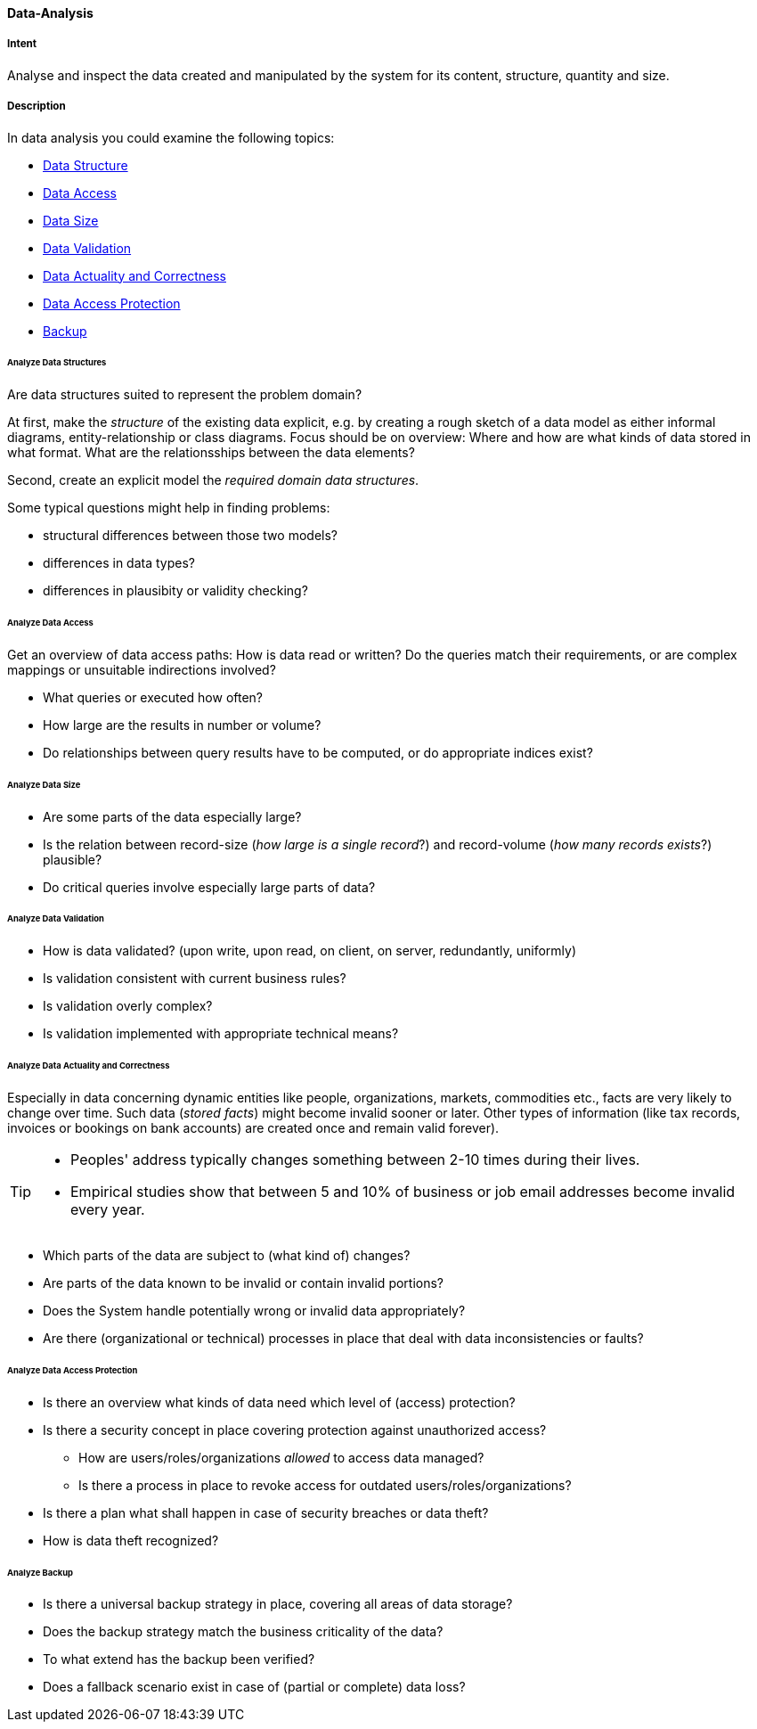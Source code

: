 
[[Data-Analysis]]
==== [pattern]#Data-Analysis# 

===== Intent
Analyse and inspect the data created and manipulated by the system for its content, structure, quantity and size. 

===== Description

In data analysis you could examine the following topics:

* <<Analyze Data Structures, Data Structure>>
* <<Analyze Data Access, Data Access>>
* <<Analyze Data Size, Data Size>>
* <<Analyze Data Validation, Data Validation>>
* <<Analyze Data Actuality and Correctness, Data Actuality and Correctness>>
* <<Analyze Data Access Protection, Data Access Protection>>
* <<Analyze Backup, Backup>>

====== Analyze Data Structures
Are data structures suited to represent the problem domain?

At first, make the _structure_ of the existing data explicit,
e.g. by creating a rough sketch of a data model as either
informal diagrams, entity-relationship or class diagrams.
Focus should be on overview: Where and how are what kinds of
data stored in what format. What are the relationsships between
the data elements?

Second, create an explicit model the _required domain data structures_. 

Some typical questions might help in finding problems:

* structural differences between those two models?
* differences in data types?
* differences in plausibity or validity checking?

====== Analyze Data Access
Get an overview of data access paths: How is data read or written?
Do the queries match their requirements, or are complex mappings
or unsuitable indirections involved?

* What queries or executed how often?
* How large are the results in number or volume?
* Do relationships between query results have to be computed, or do appropriate indices exist?



====== Analyze Data Size

* Are some parts of the data especially large?
* Is the relation between record-size (_how large is a single record_?)
and record-volume (_how many records exists_?) plausible?
* Do critical queries involve especially large parts of data?

====== Analyze Data Validation

* How is data validated? (upon write, upon read, on client, on server, redundantly, uniformly)
* Is validation consistent with current business rules?
* Is validation overly complex?
* Is validation implemented with appropriate technical means?


====== Analyze Data Actuality and Correctness
Especially in data concerning dynamic entities like people, organizations,
markets, commodities etc., facts are very likely to change over time.
Such data (_stored facts_) might become invalid sooner or later. 
Other types of information (like tax records, invoices or bookings on bank accounts) are created once and remain valid forever).


[TIP]
--
* Peoples' address typically changes something between 2-10 times during
their lives.
* Empirical studies show that between 5 and 10% of business or job email addresses
become invalid every year.    
--

* Which parts of the data are subject to (what kind of) changes?
* Are parts of the data known to be invalid or contain invalid portions?
* Does the System handle potentially wrong or invalid data appropriately?
* Are there (organizational or technical) processes in place that deal with 
data inconsistencies or faults?

====== Analyze Data Access Protection

* Is there an overview what kinds of data need which level of (access) protection?
* Is there a security concept in place covering protection against unauthorized access?
** How are users/roles/organizations _allowed_ to access data managed? 
** Is there a process in place to revoke access for outdated users/roles/organizations?
* Is there a plan what shall happen in case of security breaches or data theft?
* How is data theft recognized?


====== Analyze Backup

* Is there a universal backup strategy in place, covering all areas of data storage?
* Does the backup strategy match the business criticality of the data?
* To what extend has the backup been verified?
* Does a fallback scenario exist in case of (partial or complete) data loss?
